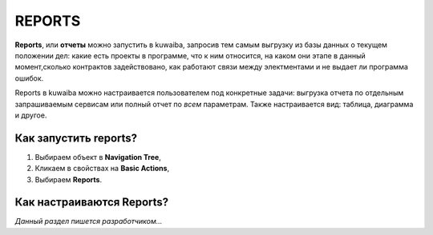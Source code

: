 REPORTS
++++++++

.. _отчеты:

**Reports**, или **отчеты** можно запустить в kuwaiba, запросив тем самым 
выгрузку из базы данных о текущем положении дел: какие есть проекты в программе,
что к ним относится, на каком они этапе в данный момент,сколько контрактов 
задействовано, как работают связи между электментами и не выдает ли программа 
ошибок.

Reports в kuwaiba можно настраивается пользователем под конкретные задачи: 
выгрузка отчета по отдельным запрашиваемым сервисам или полный отчет по *всем* 
параметрам. Также настраивается вид: таблица, диаграмма и другое.

Как запустить reports?
-----------------------

1. Выбираем объект в **Navigation Tree**,
2. Кликаем в свойствах на **Basic Actions**,
3. Выбираем **Reports**.

Как настраиваются Reports?
---------------------------

*Данный раздел пишется разработчиком...*